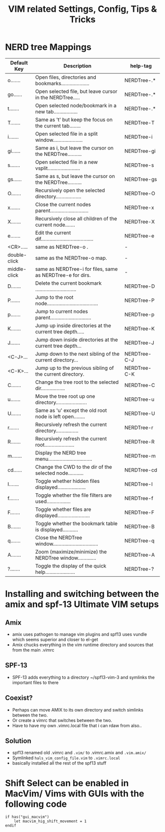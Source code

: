 #+TITLE: VIM related Settings, Config, Tips & Tricks

* NERD tree Mappings             
| Default Key |  Description                                         | help-tag |
|-
| o....... | Open files, directories and bookmarks....................| NERDTree-.* | 
| go...... | Open selected file, but leave cursor in the NERDTree.....| NERDTree-.* |
| t....... | Open selected node/bookmark in a new tab.................| NERDTree-.* |
| T....... | Same as 't' but keep the focus on the current tab........| NERDTree-T |
| i....... | Open selected file in a split window.....................| NERDTree-i |
| gi...... | Same as i, but leave the cursor on the NERDTree..........| NERDTree-gi |
| s....... | Open selected file in a new vsplit.......................| NERDTree-s |
| gs...... | Same as s, but leave the cursor on the NERDTree..........| NERDTree-gs |
| O....... | Recursively open the selected directory..................| NERDTree-O |
| x....... | Close the current nodes parent...........................| NERDTree-x |
| X....... | Recursively close all children of the current node.......| NERDTree-X |
| e....... | Edit the current dif.....................................| NERDTree-e |
|-
| <CR>.....    | same as NERDTree-o . | -  |
| double-click | same as the NERDTree-o  map. |  - |
| middle-click | same as NERDTree-i  for files, same as    NERDTree-e  for dirs.  | -  |
|-
| D....... | Delete the current bookmark .............................| NERDTree-D |
| P....... | Jump to the root node....................................| NERDTree-P |
| p....... | Jump to current nodes parent.............................| NERDTree-p |
| K....... | Jump up inside directories at the current tree depth.....| NERDTree-K |
| J....... | Jump down inside directories at the current tree depth...| NERDTree-J |
| <C-J>... | Jump down to the next sibling of the current directory...| NERDTree-C-J |
| <C-K>... | Jump up to the previous sibling of the current directory.| NERDTree-C-K |
|-
| C....... | Change the tree root to the selected dir.................| NERDTree-C |
| u....... | Move the tree root up one directory......................| NERDTree-u |
| U....... | Same as 'u' except the old root node is left open........| NERDTree-U |
| r....... | Recursively refresh the current directory................| NERDTree-r |
| R....... | Recursively refresh the current root.....................| NERDTree-R |
| m....... | Display the NERD tree menu...............................| NERDTree-m |
| cd...... | Change the CWD to the dir of the selected node...........| NERDTree-cd |
|-
| I....... | Toggle whether hidden files displayed....................| NERDTree-I |
| f....... | Toggle whether the file filters are used.................| NERDTree-f |
| F....... | Toggle whether files are displayed.......................| NERDTree-F |
| B....... | Toggle whether the bookmark table is displayed...........| NERDTree-B |
|-
| q....... | Close the NERDTree window................................| NERDTree-q |
| A....... | Zoom (maximize/minimize) the NERDTree window.............| NERDTree-A |
| ?....... | Toggle the display of the quick help.....................| NERDTree-? |
|-

* Installing and switching between the amix and spf-13 Ultimate VIM setups
** Amix
  - amix uses pathogen to manage vim plugins and spf13 uses vundle which seems superior and closer to el-get
  - Amix chucks everything in the vim runtime directory and sources that from the main .vimrc
** SPF-13
 - SPF-13 adds everything to a directory ~/spf13-vim-3 and symlinks the important files to there
** Coexist?
 - Perhaps can move AMIX to its own directory and switch simlinks between the two.
 - Or create a vimrc that switches between the two.
 - Have to have my own .vimrc.local file that i can rdaw from also..
** Solution
 - spf13 renamed old .vimrc and =.vim/= to .vimrc.amix and =.vim.amix/=
 - Symlinked =hals_vim_config_file.vim= to =.vimrc.local=
 - basically installed all the rest of the spf13 stuff
* Shift Select can be enabled in MacVim/ Vims with GUIs with the following code
#+BEGIN_SRC vim-script
if has("gui_macvim")
    let macvim_hig_shift_movement = 1
endif
#+END_SRC


